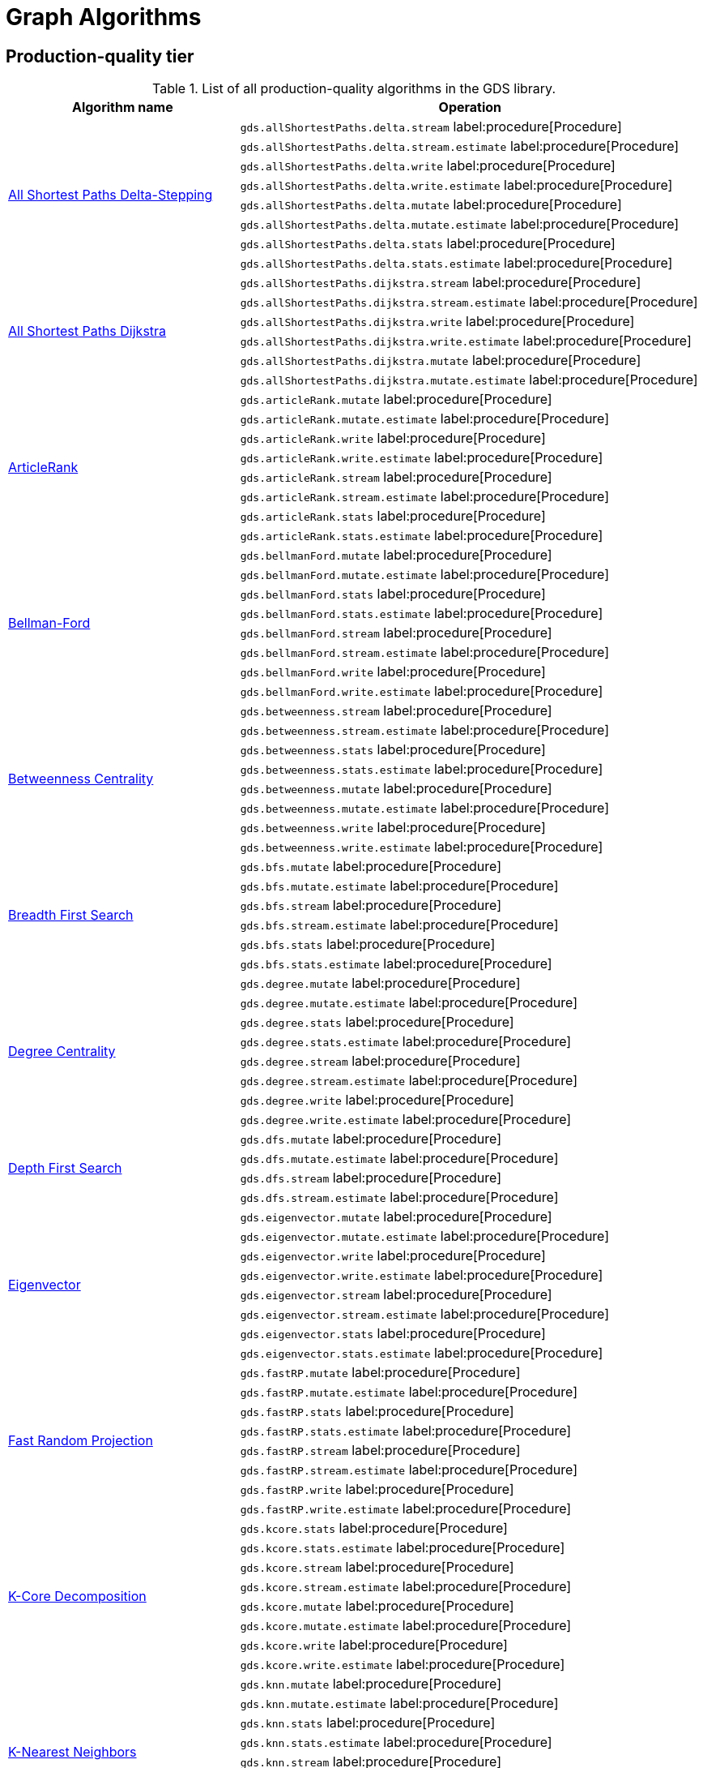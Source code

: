 [[appendix-a-graph-algos]]
= Graph Algorithms


[[production-quality-tier]]
== Production-quality tier

.List of all production-quality algorithms in the GDS library.
[[table-product]]
[role=procedure-listing]
[opts=header,cols="1, 2"]
|===
| Algorithm name | Operation
.8+<.^| xref:algorithms/delta-single-source.adoc[All Shortest Paths Delta-Stepping]
| `gds.allShortestPaths.delta.stream` label:procedure[Procedure]
| `gds.allShortestPaths.delta.stream.estimate` label:procedure[Procedure]
| `gds.allShortestPaths.delta.write` label:procedure[Procedure]
| `gds.allShortestPaths.delta.write.estimate` label:procedure[Procedure]
| `gds.allShortestPaths.delta.mutate` label:procedure[Procedure]
| `gds.allShortestPaths.delta.mutate.estimate` label:procedure[Procedure]
| `gds.allShortestPaths.delta.stats` label:procedure[Procedure]
| `gds.allShortestPaths.delta.stats.estimate` label:procedure[Procedure]
.6+<.^| xref:algorithms/dijkstra-single-source.adoc[All Shortest Paths Dijkstra]
| `gds.allShortestPaths.dijkstra.stream` label:procedure[Procedure]
| `gds.allShortestPaths.dijkstra.stream.estimate` label:procedure[Procedure]
| `gds.allShortestPaths.dijkstra.write` label:procedure[Procedure]
| `gds.allShortestPaths.dijkstra.write.estimate` label:procedure[Procedure]
| `gds.allShortestPaths.dijkstra.mutate` label:procedure[Procedure]
| `gds.allShortestPaths.dijkstra.mutate.estimate` label:procedure[Procedure]
.8+<.^|xref:algorithms/article-rank.adoc[ArticleRank]
| `gds.articleRank.mutate` label:procedure[Procedure]
| `gds.articleRank.mutate.estimate` label:procedure[Procedure]
| `gds.articleRank.write` label:procedure[Procedure]
| `gds.articleRank.write.estimate` label:procedure[Procedure]
| `gds.articleRank.stream` label:procedure[Procedure]
| `gds.articleRank.stream.estimate` label:procedure[Procedure]
| `gds.articleRank.stats` label:procedure[Procedure]
| `gds.articleRank.stats.estimate` label:procedure[Procedure]
.8+<.^| xref:algorithms/bellman-ford-single-source.adoc[Bellman-Ford]
| `gds.bellmanFord.mutate` label:procedure[Procedure]
| `gds.bellmanFord.mutate.estimate` label:procedure[Procedure]
| `gds.bellmanFord.stats` label:procedure[Procedure]
| `gds.bellmanFord.stats.estimate` label:procedure[Procedure]
| `gds.bellmanFord.stream` label:procedure[Procedure]
| `gds.bellmanFord.stream.estimate` label:procedure[Procedure]
| `gds.bellmanFord.write` label:procedure[Procedure]
| `gds.bellmanFord.write.estimate` label:procedure[Procedure]
.8+<.^| xref:algorithms/betweenness-centrality.adoc#algorithms-betweenness-centrality-syntax[Betweenness Centrality]
| `gds.betweenness.stream` label:procedure[Procedure]
| `gds.betweenness.stream.estimate` label:procedure[Procedure]
| `gds.betweenness.stats` label:procedure[Procedure]
| `gds.betweenness.stats.estimate` label:procedure[Procedure]
| `gds.betweenness.mutate` label:procedure[Procedure]
| `gds.betweenness.mutate.estimate` label:procedure[Procedure]
| `gds.betweenness.write` label:procedure[Procedure]
| `gds.betweenness.write.estimate` label:procedure[Procedure]
.6+<.^|xref:algorithms/bfs.adoc[Breadth First Search]
| `gds.bfs.mutate` label:procedure[Procedure]
| `gds.bfs.mutate.estimate` label:procedure[Procedure]
| `gds.bfs.stream` label:procedure[Procedure]
| `gds.bfs.stream.estimate` label:procedure[Procedure]
| `gds.bfs.stats` label:procedure[Procedure]
| `gds.bfs.stats.estimate` label:procedure[Procedure]
.8+<.^| xref:algorithms/degree-centrality.adoc[Degree Centrality]
| `gds.degree.mutate` label:procedure[Procedure]
| `gds.degree.mutate.estimate` label:procedure[Procedure]
| `gds.degree.stats` label:procedure[Procedure]
| `gds.degree.stats.estimate` label:procedure[Procedure]
| `gds.degree.stream` label:procedure[Procedure]
| `gds.degree.stream.estimate` label:procedure[Procedure]
| `gds.degree.write` label:procedure[Procedure]
| `gds.degree.write.estimate` label:procedure[Procedure]
.4+<.^|xref:algorithms/dfs.adoc[Depth First Search]
| `gds.dfs.mutate` label:procedure[Procedure]
| `gds.dfs.mutate.estimate` label:procedure[Procedure]
| `gds.dfs.stream` label:procedure[Procedure]
| `gds.dfs.stream.estimate` label:procedure[Procedure]
.8+<.^|xref:algorithms/eigenvector-centrality.adoc[Eigenvector]
| `gds.eigenvector.mutate` label:procedure[Procedure]
| `gds.eigenvector.mutate.estimate` label:procedure[Procedure]
| `gds.eigenvector.write` label:procedure[Procedure]
| `gds.eigenvector.write.estimate` label:procedure[Procedure]
| `gds.eigenvector.stream` label:procedure[Procedure]
| `gds.eigenvector.stream.estimate` label:procedure[Procedure]
| `gds.eigenvector.stats` label:procedure[Procedure]
| `gds.eigenvector.stats.estimate` label:procedure[Procedure]
.8+<.^| xref:machine-learning/node-embeddings/fastrp.adoc[Fast Random Projection]
| `gds.fastRP.mutate` label:procedure[Procedure]
| `gds.fastRP.mutate.estimate` label:procedure[Procedure]
| `gds.fastRP.stats` label:procedure[Procedure]
| `gds.fastRP.stats.estimate` label:procedure[Procedure]
| `gds.fastRP.stream` label:procedure[Procedure]
| `gds.fastRP.stream.estimate` label:procedure[Procedure]
| `gds.fastRP.write` label:procedure[Procedure]
| `gds.fastRP.write.estimate` label:procedure[Procedure]
.8+<.^| xref:algorithms/k-core.adoc[K-Core Decomposition]
| `gds.kcore.stats` label:procedure[Procedure]
| `gds.kcore.stats.estimate` label:procedure[Procedure]
| `gds.kcore.stream` label:procedure[Procedure]
| `gds.kcore.stream.estimate` label:procedure[Procedure]
| `gds.kcore.mutate` label:procedure[Procedure]
| `gds.kcore.mutate.estimate` label:procedure[Procedure]
| `gds.kcore.write` label:procedure[Procedure]
| `gds.kcore.write.estimate` label:procedure[Procedure]
.8+<.^|xref:algorithms/knn.adoc[K-Nearest Neighbors]
| `gds.knn.mutate` label:procedure[Procedure]
| `gds.knn.mutate.estimate` label:procedure[Procedure]
| `gds.knn.stats` label:procedure[Procedure]
| `gds.knn.stats.estimate` label:procedure[Procedure]
| `gds.knn.stream` label:procedure[Procedure]
| `gds.knn.stream.estimate` label:procedure[Procedure]
| `gds.knn.write` label:procedure[Procedure]
| `gds.knn.write.estimate` label:procedure[Procedure]
.8+<.^|xref:algorithms/label-propagation.adoc#algorithms-label-propagation-syntax[Label Propagation]
| `gds.labelPropagation.mutate` label:procedure[Procedure]
| `gds.labelPropagation.mutate.estimate` label:procedure[Procedure]
| `gds.labelPropagation.write` label:procedure[Procedure]
| `gds.labelPropagation.write.estimate` label:procedure[Procedure]
| `gds.labelPropagation.stream` label:procedure[Procedure]
| `gds.labelPropagation.stream.estimate` label:procedure[Procedure]
| `gds.labelPropagation.stats` label:procedure[Procedure]
| `gds.labelPropagation.stats.estimate` label:procedure[Procedure]
.8+<.^| xref:algorithms/local-clustering-coefficient.adoc#algorithms-local-clustering-coefficient-syntax[Local Clustering Coefficient]
| `gds.localClusteringCoefficient.stream` label:procedure[Procedure]
| `gds.localClusteringCoefficient.stream.estimate` label:procedure[Procedure]
| `gds.localClusteringCoefficient.stats` label:procedure[Procedure]
| `gds.localClusteringCoefficient.stats.estimate` label:procedure[Procedure]
| `gds.localClusteringCoefficient.write` label:procedure[Procedure]
| `gds.localClusteringCoefficient.write.estimate` label:procedure[Procedure]
| `gds.localClusteringCoefficient.mutate` label:procedure[Procedure]
| `gds.localClusteringCoefficient.mutate.estimate` label:procedure[Procedure]
.8+<.^|xref:algorithms/louvain.adoc#algorithms-louvain-syntax[Louvain]
| `gds.louvain.mutate` label:procedure[Procedure]
| `gds.louvain.mutate.estimate` label:procedure[Procedure]
| `gds.louvain.write` label:procedure[Procedure]
| `gds.louvain.write.estimate` label:procedure[Procedure]
| `gds.louvain.stream` label:procedure[Procedure]
| `gds.louvain.stream.estimate` label:procedure[Procedure]
| `gds.louvain.stats` label:procedure[Procedure]
| `gds.louvain.stats.estimate` label:procedure[Procedure]
.8+<.^|xref:algorithms/node-similarity.adoc#algorithms-node-similarity-syntax[Node Similarity]
| `gds.nodeSimilarity.mutate` label:procedure[Procedure]
| `gds.nodeSimilarity.mutate.estimate` label:procedure[Procedure]
| `gds.nodeSimilarity.write` label:procedure[Procedure]
| `gds.nodeSimilarity.write.estimate` label:procedure[Procedure]
| `gds.nodeSimilarity.stream` label:procedure[Procedure]
| `gds.nodeSimilarity.stream.estimate` label:procedure[Procedure]
| `gds.nodeSimilarity.stats` label:procedure[Procedure]
| `gds.nodeSimilarity.stats.estimate` label:procedure[Procedure]
.8+<.^|xref:algorithms/page-rank.adoc#algorithms-page-rank-syntax[PageRank]
| `gds.pageRank.mutate` label:procedure[Procedure]
| `gds.pageRank.mutate.estimate` label:procedure[Procedure]
| `gds.pageRank.write` label:procedure[Procedure]
| `gds.pageRank.write.estimate` label:procedure[Procedure]
| `gds.pageRank.stream` label:procedure[Procedure]
| `gds.pageRank.stream.estimate` label:procedure[Procedure]
| `gds.pageRank.stats` label:procedure[Procedure]
| `gds.pageRank.stats.estimate` label:procedure[Procedure]
.4+<.^|xref:algorithms/random-walk.adoc[Random Walk]
| `gds.randomWalk.stats` label:procedure[Procedure]
| `gds.randomWalk.stats.estimate` label:procedure[Procedure]
| `gds.randomWalk.stream` label:procedure[Procedure]
| `gds.randomWalk.stream.estimate` label:procedure[Procedure]
.8+<.^|xref:machine-learning/pre-processing/scale-properties.adoc[Scale Properties]
| `gds.scaleProperties.mutate` label:procedure[Procedure]
| `gds.scaleProperties.mutate.estimate` label:procedure[Procedure]
| `gds.scaleProperties.stream` label:procedure[Procedure]
| `gds.scaleProperties.stream.estimate` label:procedure[Procedure]
| `gds.scaleProperties.stats` label:procedure[Procedure]
| `gds.scaleProperties.stats.estimate` label:procedure[Procedure]
| `gds.scaleProperties.write` label:procedure[Procedure]
| `gds.scaleProperties.write.estimate` label:procedure[Procedure]
.6+<.^| xref:algorithms/astar.adoc[Shortest Path AStar]
| `gds.shortestPath.astar.stream` label:procedure[Procedure]
| `gds.shortestPath.astar.stream.estimate` label:procedure[Procedure]
| `gds.shortestPath.astar.write` label:procedure[Procedure]
| `gds.shortestPath.astar.write.estimate` label:procedure[Procedure]
| `gds.shortestPath.astar.mutate` label:procedure[Procedure]
| `gds.shortestPath.astar.mutate.estimate` label:procedure[Procedure]
.6+<.^| xref:algorithms/dijkstra-source-target.adoc[Shortest Path Dijkstra]
| `gds.shortestPath.dijkstra.stream` label:procedure[Procedure]
| `gds.shortestPath.dijkstra.stream.estimate` label:procedure[Procedure]
| `gds.shortestPath.dijkstra.write` label:procedure[Procedure]
| `gds.shortestPath.dijkstra.write.estimate` label:procedure[Procedure]
| `gds.shortestPath.dijkstra.mutate` label:procedure[Procedure]
| `gds.shortestPath.dijkstra.mutate.estimate` label:procedure[Procedure]
.6+<.^| xref:algorithms/yens.adoc[Shortest Paths Yens]
| `gds.shortestPath.yens.stream` label:procedure[Procedure]
| `gds.shortestPath.yens.stream.estimate` label:procedure[Procedure]
| `gds.shortestPath.yens.write` label:procedure[Procedure]
| `gds.shortestPath.yens.write.estimate` label:procedure[Procedure]
| `gds.shortestPath.yens.mutate` label:procedure[Procedure]
| `gds.shortestPath.yens.mutate.estimate` label:procedure[Procedure]
.6+<.^|xref:algorithms/similarity-functions.adoc[Similarity functions]
| `gds.similarity.cosine` label:function[Function]
| `gds.similarity.euclidean` label:function[Function]
| `gds.similarity.euclideanDistance` label:function[Function]
| `gds.similarity.jaccard` label:function[Function]
| `gds.similarity.overlap` label:function[Function]
| `gds.similarity.pearson` label:function[Function]
.8+<.^| xref:algorithms/triangle-count.adoc#algorithms-triangle-count-syntax[Triangle Count]
| `gds.triangleCount.stream` label:procedure[Procedure]
| `gds.triangleCount.stream.estimate` label:procedure[Procedure]
| `gds.triangleCount.stats` label:procedure[Procedure]
| `gds.triangleCount.stats.estimate` label:procedure[Procedure]
| `gds.triangleCount.write` label:procedure[Procedure]
| `gds.triangleCount.write.estimate` label:procedure[Procedure]
| `gds.triangleCount.mutate` label:procedure[Procedure]
| `gds.triangleCount.mutate.estimate` label:procedure[Procedure]
.8+<.^|xref:algorithms/wcc.adoc#algorithms-wcc-syntax[Weakly Connected Components]
| `gds.wcc.mutate` label:procedure[Procedure]
| `gds.wcc.mutate.estimate` label:procedure[Procedure]
| `gds.wcc.write` label:procedure[Procedure]
| `gds.wcc.write.estimate` label:procedure[Procedure]
| `gds.wcc.stream` label:procedure[Procedure]
| `gds.wcc.stream.estimate` label:procedure[Procedure]
| `gds.wcc.stats` label:procedure[Procedure]
| `gds.wcc.stats.estimate` label:procedure[Procedure]
|===

[[beta-tier]]
== Beta tier

.List of all beta algorithms in the GDS library.
[[table-beta]]
[role=procedure-listing]
[opts=header,cols="1, 2"]
|===
|Algorithm name | Operation
.4+<.^|xref:algorithms/closeness-centrality.adoc[Closeness Centrality]
| `gds.beta.closeness.mutate` label:procedure[Procedure]
| `gds.beta.closeness.stats` label:procedure[Procedure]
| `gds.beta.closeness.stream` label:procedure[Procedure]
| `gds.beta.closeness.write` label:procedure[Procedure]
.8+<.^|xref:machine-learning/node-embeddings/graph-sage.adoc[GraphSAGE]
| `gds.beta.graphSage.stream` label:procedure[Procedure]
| `gds.beta.graphSage.stream.estimate` label:procedure[Procedure]
| `gds.beta.graphSage.mutate` label:procedure[Procedure]
| `gds.beta.graphSage.mutate.estimate` label:procedure[Procedure]
| `gds.beta.graphSage.write` label:procedure[Procedure]
| `gds.beta.graphSage.write.estimate` label:procedure[Procedure]
| `gds.beta.graphSage.train` label:procedure[Procedure]
| `gds.beta.graphSage.train.estimate` label:procedure[Procedure]
.4+<.^|xref:machine-learning/node-embeddings/hashgnn.adoc[HashGNN]
| `gds.beta.hashgnn.mutate` label:procedure[Procedure]
| `gds.beta.hashgnn.mutate.estimate` label:procedure[Procedure]
| `gds.beta.hashgnn.stream` label:procedure[Procedure]
| `gds.beta.hashgnn.stream.estimate` label:procedure[Procedure]
.8+<.^| xref:algorithms/celf.adoc[Influence Maximization - CELF]
| `gds.beta.influenceMaximization.celf.mutate` label:procedure[Procedure]
| `gds.beta.influenceMaximization.celf.mutate.estimate` label:procedure[Procedure]
| `gds.beta.influenceMaximization.celf.stats` label:procedure[Procedure]
| `gds.beta.influenceMaximization.celf.stats.estimate` label:procedure[Procedure]
| `gds.beta.influenceMaximization.celf.stream` label:procedure[Procedure]
| `gds.beta.influenceMaximization.celf.stream.estimate` label:procedure[Procedure]
| `gds.beta.influenceMaximization.celf.write` label:procedure[Procedure]
| `gds.beta.influenceMaximization.celf.write.estimate` label:procedure[Procedure]
.8+<.^|xref:algorithms/k1coloring.adoc[K1Coloring]
| `gds.beta.k1coloring.mutate` label:procedure[Procedure]
| `gds.beta.k1coloring.mutate.estimate` label:procedure[Procedure]
| `gds.beta.k1coloring.stats` label:procedure[Procedure]
| `gds.beta.k1coloring.stats.estimate` label:procedure[Procedure]
| `gds.beta.k1coloring.stream` label:procedure[Procedure]
| `gds.beta.k1coloring.stream.estimate` label:procedure[Procedure]
| `gds.beta.k1coloring.write` label:procedure[Procedure]
| `gds.beta.k1coloring.write.estimate` label:procedure[Procedure]
.8+<.^| xref:algorithms/kmeans.adoc[Kmeans]
| `gds.beta.kmeans.mutate` label:procedure[Procedure]
| `gds.beta.kmeans.mutate.estimate` label:procedure[Procedure]
| `gds.beta.kmeans.stats` label:procedure[Procedure]
| `gds.beta.kmeans.stats.estimate` label:procedure[Procedure]
| `gds.beta.kmeans.stream` label:procedure[Procedure]
| `gds.beta.kmeans.stream.estimate` label:procedure[Procedure]
| `gds.beta.kmeans.write` label:procedure[Procedure]
| `gds.beta.kmeans.write.estimate` label:procedure[Procedure]
.8+<.^| xref:algorithms/leiden.adoc[Leiden]
| `gds.beta.leiden.mutate` label:procedure[Procedure]
| `gds.beta.leiden.mutate.estimate` label:procedure[Procedure]
| `gds.beta.leiden.stats` label:procedure[Procedure]
| `gds.beta.leiden.stats.estimate` label:procedure[Procedure]
| `gds.beta.leiden.stream` label:procedure[Procedure]
| `gds.beta.leiden.stream.estimate` label:procedure[Procedure]
| `gds.beta.leiden.write` label:procedure[Procedure]
| `gds.beta.leiden.write.estimate` label:procedure[Procedure]
.4+<.^| xref:algorithms/directed-steiner-tree.adoc[Minimum Directed Steiner Tree]
| `gds.beta.steinerTree.mutate` label:procedure[Procedure]
| `gds.steinerTree.stats` label:procedure[Procedure]
| `gds.steinerTree.stream` label:procedure[Procedure]
| `gds.beta.steinerTree.write` label:procedure[Procedure]
.6+<.^| xref:algorithms/modularity-optimization.adoc[Modularity Optimization]
| `gds.beta.modularityOptimization.mutate` label:procedure[Procedure]
| `gds.beta.modularityOptimization.mutate.estimate` label:procedure[Procedure]
| `gds.beta.modularityOptimization.stream` label:procedure[Procedure]
| `gds.beta.modularityOptimization.stream.estimate` label:procedure[Procedure]
| `gds.beta.modularityOptimization.write` label:procedure[Procedure]
| `gds.beta.modularityOptimization.write.estimate` label:procedure[Procedure]
.6+<.^|xref:machine-learning/node-embeddings/node2vec.adoc[Node2Vec]
| `gds.beta.node2vec.mutate` label:procedure[Procedure]
| `gds.beta.node2vec.mutate.estimate` label:procedure[Procedure]
| `gds.beta.node2vec.stream` label:procedure[Procedure]
| `gds.beta.node2vec.stream.estimate` label:procedure[Procedure]
| `gds.beta.node2vec.write` label:procedure[Procedure]
| `gds.beta.node2vec.write.estimate` label:procedure[Procedure]
.8+<.^|xref:algorithms/minimum-weight-spanning-tree.adoc[Spanning Tree]
| `gds.beta.spanningTree.mutate` label:procedure[Procedure]
| `gds.beta.spanningTree.mutate.estimate` label:procedure[Procedure]
| `gds.beta.spanningTree.stats` label:procedure[Procedure]
| `gds.beta.spanningTree.stats.estimate` label:procedure[Procedure]
| `gds.beta.spanningTree.stream` label:procedure[Procedure]
| `gds.beta.spanningTree.stream.estimate` label:procedure[Procedure]
| `gds.beta.spanningTree.write` label:procedure[Procedure]
| `gds.beta.spanningTree.write.estimate` label:procedure[Procedure]
|===

[[alpha-tier]]
== Alpha tier

.List of all alpha algorithms in the GDS library.
[[table-alpha]]
[role=procedure-listing]
[opts=header,cols="1, 2"]
|===
|Algorithm name | Operation
| xref:alpha-algorithms/adamic-adar.adoc[Adamic Adar] | `gds.alpha.linkprediction.adamicAdar` label:function[Function]
.1+<.^|xref:alpha-algorithms/all-pairs-shortest-path.adoc[All Shortest Paths]
| `gds.alpha.allShortestPaths.stream` label:procedure[Procedure]
.4+<.^|xref:algorithms/alpha/approx-max-k-cut.adoc[Approximate Maximum k-cut]
| `gds.alpha.maxkcut.mutate` label:procedure[Procedure]
| `gds.alpha.maxkcut.mutate.estimate` label:procedure[Procedure]
| `gds.alpha.maxkcut.stream` label:procedure[Procedure]
| `gds.alpha.maxkcut.stream.estimate` label:procedure[Procedure]
| xref:alpha-algorithms/common-neighbors.adoc[Common Neighbors] | `gds.alpha.linkprediction.commonNeighbors` label:function[Function]
.1+<.^| xref:algorithms/alpha/conductance.adoc[Conductance]
| `gds.alpha.conductance.stream` label:procedure[Procedure]
.4+<.^| xref:algorithms/alpha/filtered-knn.adoc[Filtered KNN]
| `gds.alpha.knn.filtered.mutate` label:procedure[Procedure]
| `gds.alpha.knn.filtered.stats` label:procedure[Procedure]
| `gds.alpha.knn.filtered.stream` label:procedure[Procedure]
| `gds.alpha.knn.filtered.write` label:procedure[Procedure]
.8+<.^| xref:algorithms/alpha/filtered-node-similarity.adoc[Filtered NodeSimilarity]
| `gds.alpha.nodeSimilarity.filtered.mutate` label:procedure[Procedure]
| `gds.alpha.nodeSimilarity.filtered.mutate.estimate` label:procedure[Procedure]
| `gds.alpha.nodeSimilarity.filtered.stats` label:procedure[Procedure]
| `gds.alpha.nodeSimilarity.filtered.stats.estimate` label:procedure[Procedure]
| `gds.alpha.nodeSimilarity.filtered.stream` label:procedure[Procedure]
| `gds.alpha.nodeSimilarity.filtered.stream.estimate` label:procedure[Procedure]
| `gds.alpha.nodeSimilarity.filtered.write` label:procedure[Procedure]
| `gds.alpha.nodeSimilarity.filtered.write.estimate` label:procedure[Procedure]
.2+<.^|xref:algorithms/harmonic-centrality.adoc[Harmonic Centrality]
| `gds.alpha.closeness.harmonic.stream` label:procedure[Procedure]
| `gds.alpha.closeness.harmonic.write` label:procedure[Procedure]
.8+<.^|xref:algorithms/hits.adoc[HITS]
| `gds.alpha.hits.mutate` label:procedure[Procedure]
| `gds.alpha.hits.mutate.estimate` label:procedure[Procedure]
| `gds.alpha.hits.stats` label:procedure[Procedure]
| `gds.alpha.hits.stats.estimate` label:procedure[Procedure]
| `gds.alpha.hits.stream` label:procedure[Procedure]
| `gds.alpha.hits.stream.estimate` label:procedure[Procedure]
| `gds.alpha.hits.write` label:procedure[Procedure]
| `gds.alpha.hits.write.estimate` label:procedure[Procedure]
.1+<.^|xref:alpha-algorithms/k-minimum-weight-spanning-tree.adoc[ k-Spanning Tree]
| `gds.alpha.kSpanningTree.write` label:procedure[Procedure]
| xref:alpha-algorithms/preferential-attachment.adoc[Preferential Attachment] | `gds.alpha.linkprediction.preferentialAttachment` label:function[Function]
| xref:alpha-algorithms/resource-allocation.adoc[Resource Allocation] | `gds.alpha.linkprediction.resourceAllocation` label:function[Function]
| xref:alpha-algorithms/same-community.adoc[Same Community] | `gds.alpha.linkprediction.sameCommunity` label:function[Function]
.8+<.^|xref:algorithms/sllpa.adoc[Speaker-Listener Label Propagation]
| `gds.alpha.sllpa.mutate` label:procedure[Procedure]
| `gds.alpha.sllpa.mutate.estimate` label:procedure[Procedure]
| `gds.alpha.sllpa.stats` label:procedure[Procedure]
| `gds.alpha.sllpa.stats.estimate` label:procedure[Procedure]
| `gds.alpha.sllpa.stream` label:procedure[Procedure]
| `gds.alpha.sllpa.stream.estimate` label:procedure[Procedure]
| `gds.alpha.sllpa.write` label:procedure[Procedure]
| `gds.alpha.sllpa.write.estimate` label:procedure[Procedure]
.1+<.^| xref:machine-learning/pre-processing/split-relationships.adoc[Split Relationships]
| `gds.alpha.ml.splitRelationships.mutate` label:procedure[Procedure]
.2+<.^|xref:algorithms/strongly-connected-components.adoc[Strongly Connected Components]
| `gds.alpha.scc.stream` label:procedure[Procedure]
| `gds.alpha.scc.write` label:procedure[Procedure]
.1+<.^| xref:algorithms/triangle-count.adoc#algorithms-triangle-count-examples-triangles-listing[Triangle Listing]
| `gds.alpha.triangles` label:procedure[Procedure]
| xref:alpha-algorithms/total-neighbors.adoc[Total Neighbors] | `gds.alpha.linkprediction.totalNeighbors` label:function[Function]
.2+<.^| xref:algorithms/alpha/modularity.adoc[Modularity Metric]
| `gds.alpha.modularity.stats` label:procedure[Procedure]
| `gds.alpha.modularity.stream` label:procedure[Procedure]
.2+<.^|xref:machine-learning/pre-processing/scale-properties.adoc[Scale Properties]
| `gds.alpha.scaleProperties.mutate` label:procedure[Procedure] label:deprecated[Deprecated]
| `gds.alpha.scaleProperties.stream` label:procedure[Procedure] label:deprecated[Deprecated]
|===
